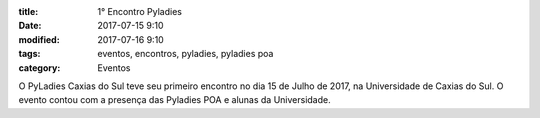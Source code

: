 :title: 1° Encontro Pyladies
:date: 2017-07-15 9:10
:modified: 2017-07-16 9:10
:tags: eventos, encontros, pyladies, pyladies poa
:category: Eventos

O PyLadies Caxias do Sul teve seu primeiro encontro no dia 15 de Julho de 2017, na Universidade de Caxias do Sul. O evento contou com a presença
das Pyladies POA e alunas da Universidade.

.. youtube:: 7EV9wxhrUaI
